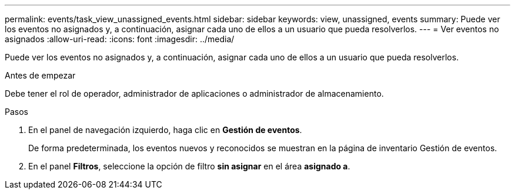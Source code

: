 ---
permalink: events/task_view_unassigned_events.html 
sidebar: sidebar 
keywords: view, unassigned, events 
summary: Puede ver los eventos no asignados y, a continuación, asignar cada uno de ellos a un usuario que pueda resolverlos. 
---
= Ver eventos no asignados
:allow-uri-read: 
:icons: font
:imagesdir: ../media/


[role="lead"]
Puede ver los eventos no asignados y, a continuación, asignar cada uno de ellos a un usuario que pueda resolverlos.

.Antes de empezar
Debe tener el rol de operador, administrador de aplicaciones o administrador de almacenamiento.

.Pasos
. En el panel de navegación izquierdo, haga clic en *Gestión de eventos*.
+
De forma predeterminada, los eventos nuevos y reconocidos se muestran en la página de inventario Gestión de eventos.

. En el panel *Filtros*, seleccione la opción de filtro *sin asignar* en el área *asignado a*.

